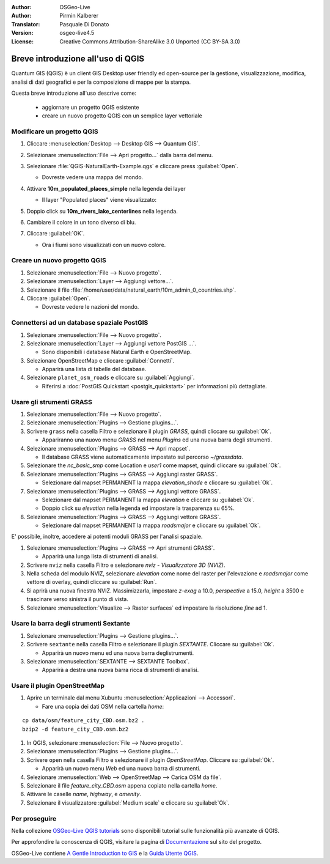 :Author: OSGeo-Live
:Author: Pirmin Kalberer
:Translator: Pasquale Di Donato
:Version: osgeo-live4.5
:License: Creative Commons Attribution-ShareAlike 3.0 Unported  (CC BY-SA 3.0)

.. image:: ../../images/project_logos/logo-QGIS.png
  :scale: 100 %
  :alt: project logo
  :align: right
  :target: http://www.qgis.org

********************************************************************************
Breve introduzione all'uso di QGIS 
********************************************************************************

Quantum GIS (QGIS) è un client GIS Desktop user friendly ed open-source per la
gestione, visualizzazione, modifica, analisi di dati geografici
e per la composizione di mappe per la stampa. 

Questa breve introduzione all'uso descrive come:

  * aggiornare un progetto QGIS esistente
  * creare un nuovo progetto QGIS con un semplice layer vettoriale


Modificare un progetto QGIS
================================================================================

#. Cliccare :menuselection:`Desktop --> Desktop GIS --> Quantum GIS`.

#. Selezionare :menuselection:`File --> Apri progetto...` dalla barra del menu.

#. Selezionare :file:`QGIS-NaturalEarth-Example.qgs` e cliccare press :guilabel:`Open`.

   * Dovreste vedere una mappa del mondo.

#. Attivare **10m_populated_places_simple** nella legenda dei layer

   * Il layer "Populated places" viene visualizzato:

     .. image:: ../../images/screenshots/1024x768/qgis.png
        :scale: 50 %

#. Doppio click su **10m_rivers_lake_centerlines** nella legenda.

#. Cambiare il colore in un tono diverso di blu.

#. Cliccare :guilabel:`OK`.

   * Ora i fiumi sono visualizzati con un nuovo colore.

Creare un nuovo progetto QGIS
================================================================================

#. Selezionare :menuselection:`File --> Nuovo progetto`.

#. Selezionare :menuselection:`Layer --> Aggiungi vettore...`.

#. Selezionare il file :file:`/home/user/data/natural_earth/10m_admin_0_countries.shp`.

#. Cliccare :guilabel:`Open`.

   * Dovreste vedere le nazioni del mondo.

Connettersi ad un database spaziale PostGIS
================================================================================

#. Selezionare :menuselection:`File --> Nuovo progetto`.

#. Selezionare :menuselection:`Layer --> Aggiungi vettore PostGIS ...`.

   * Sono disponibili i database Natural Earth e OpenStreetMap.

#. Selezionare OpenStreetMap e cliccare :guilabel:`Connetti`.

   * Apparirà una lista di tabelle del database.

#. Selezionare ``planet_osm_roads`` e cliccare su :guilabel:`Aggiungi`.

   * Riferirsi a :doc:`PostGIS Quickstart <postgis_quickstart>` per informazioni più dettagliate.

Usare gli strumenti GRASS
================================================================================

#. Selezionare :menuselection:`File --> Nuovo progetto`.

#. Selezionare :menuselection:`Plugins --> Gestione plugins...`.

#. Scrivere ``grass`` nella casella Filtro e selezionare il plugin `GRASS`, quindi cliccare su :guilabel:`Ok`.

   * Appariranno una nuovo menu `GRASS` nel menu `Plugins` ed una nuova barra degli strumenti.

#. Selezionare :menuselection:`Plugins --> GRASS --> Apri mapset`.

   * Il database GRASS viene automaticamente impostato sul percorso `~/grassdata`.

#. Selezionare the `nc_basic_smp` come Location e `user1` come mapset, quindi cliccare su :guilabel:`Ok`.

#. Selezionare :menuselection:`Plugins --> GRASS --> Aggiungi raster GRASS`.

   * Selezionare dal mapset PERMANENT la mappa `elevation_shade` e cliccare su :guilabel:`Ok`.

#. Selezionare :menuselection:`Plugins --> GRASS --> Aggiungi vettore GRASS`.

   * Selezionare dal mapset PERMANENT la mappa `elevation` e cliccare su :guilabel:`Ok`.

   * Doppio click su `elevation` nella legenda ed impostare la trasparenza su 65%.

#. Selezionare :menuselection:`Plugins --> GRASS --> Aggiungi vettore GRASS`.

   * Selezionare dal mapset PERMANENT la mappa `roadsmajor` e cliccare su :guilabel:`Ok`.

E' possibile, inoltre, accedere ai potenti moduli GRASS per l'analisi spaziale.

.. maybe describe a raster processing task instead of a NVIZ one?

#. Selezionare :menuselection:`Plugins --> GRASS --> Apri strumenti GRASS`.

   * Apparirà una lunga lista di strumenti di analisi.

#. Scrivere ``nviz`` nella casella Filtro e selezionare `nviz - Visualizzatore 3D (NVIZ)`.

#. Nella scheda del modulo NVIZ, selezionare `elevation` come nome del raster per l'elevazione e `roadsmajor` come vettore di overlay, quindi cliccare su :guilabel:`Run`.

#. Si aprirà una nuova finestra NVIZ. Massimizzarla, impostare `z-exag` a 10.0, `perspective` a 15.0, `height` a 3500 e trascinare verso sinistra il punto di vista.

#. Selezionare :menuselection:`Visualize --> Raster surfaces` ed impostare la risoluzione `fine` ad 1.

Usare la barra degli strumenti Sextante
================================================================================

#. Selezionare :menuselection:`Plugins --> Gestione plugins...`.

#. Scrivere ``sextante`` nella casella Filtro e selezionare il plugin `SEXTANTE`. Cliccare su :guilabel:`Ok`.

   * Apparirà un nuovo menu ed una nuova barra deglistrumenti.

#. Selezionare :menuselection:`SEXTANTE --> SEXTANTE Toolbox`.

   * Apparirà a destra una nuova barra ricca di strumenti di analisi.

Usare il plugin OpenStreetMap
================================================================================

#. Aprire un terminale dal menu Xubuntu :menuselection:`Applicazioni --> Accessori`.

   * Fare una copia dei dati OSM nella cartella `home`:

::

  cp data/osm/feature_city_CBD.osm.bz2 .
  bzip2 -d feature_city_CBD.osm.bz2

#. In QGIS, selezionare :menuselection:`File --> Nuovo progetto`.

#. Selezionare :menuselection:`Plugins --> Gestione plugins...`.

#. Scrivere ``open`` nella casella Filtro e selezionare il plugin  `OpenStreetMap`. Cliccare su :guilabel:`Ok`.

   * Apparirà un nuovo menu `Web` ed una nuova barra di strumenti.

#. Selezionare :menuselection:`Web --> OpenStreetMap --> Carica OSM da file`.

#. Selezionare il file `feature_city_CBD.osm` appena copiato nella cartella `home`.

#. Attivare le caselle `name`, `highway`, e `amenity`.

#. Selezionare il visualizzatore :guilabel:`Medium scale` e cliccare su :guilabel:`Ok`.

Per proseguire
================================================================================

Nella collezione `OSGeo-Live QGIS tutorials`_ sono disponibili tutorial sulle funzionalità più avanzate di QGIS.

Per approfondire la conoscenza di QGIS, visitare la pagina di `Documentazione`_ sul sito del progetto.

OSGeo-Live contiene `A Gentle Introduction to GIS`_  e la `Guida Utente QGIS`_.

.. _`OSGeo-Live QGIS tutorials`: ../../qgis/tutorials/
.. _`Documentazione`: http://www.qgis.org/en/documentation.html http://qgis.org/documentazione.html?lang=it
.. _`A Gentle Introduction to GIS`: ../../qgis/qgis-1.0.0_a-gentle-gis-introduction_en.pdf
.. _`Guida Utente QGIS`: ../../qgis/qgis-1.7.0_user_guide_it.pdf
